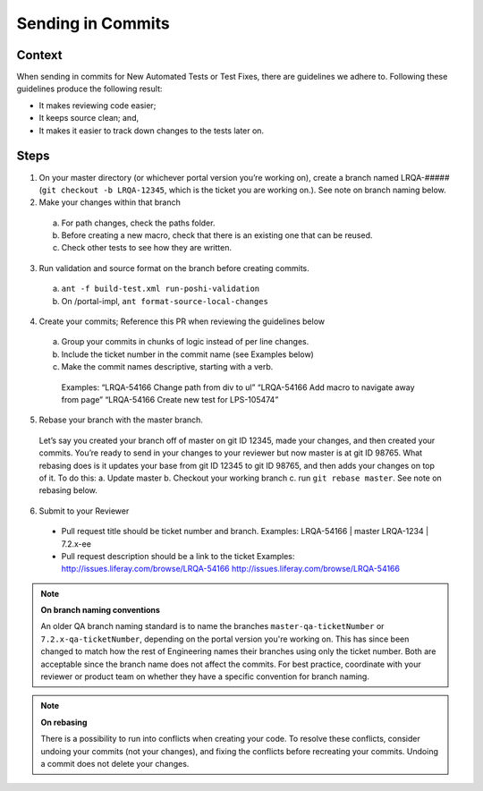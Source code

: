 ==================
Sending in Commits
==================

Context
-------

When sending in commits for New Automated Tests or Test Fixes, there are guidelines we adhere to. Following these guidelines produce the following result:

* It makes reviewing code easier;
* It keeps source clean; and,
* It makes it easier to track down changes to the tests later on.

Steps
-----

1. On your master directory (or whichever portal version you’re working on), create a branch named LRQA-##### (``git checkout -b LRQA-12345``, which is the ticket you are working on.). See note on branch naming below.
2. Make your changes within that branch
  a. For path changes, check the paths folder.
  b. Before creating a new macro, check that there is an existing one that can be reused.
  c. Check other tests to see how they are  written.
3. Run validation and source format on the branch before creating commits.
  a. ``ant -f build-test.xml run-poshi-validation``
  b. On /portal-impl, ``ant format-source-local-changes``
4. Create your commits; Reference this PR when reviewing the guidelines below
  a. Group your commits in chunks of logic instead of per line changes. 
  b. Include the ticket number in the commit name (see Examples below)
  c. Make the commit names descriptive, starting with a verb. 
    Examples:
    “LRQA-54166 Change path from div to ul”
    “LRQA-54166 Add macro to navigate away from page”
    “LRQA-54166 Create new test for LPS-105474”
5. Rebase your branch with the master branch.
  Let’s say you created your branch off of master on git ID 12345, made your changes, and then created your commits. You’re ready to send in your changes to your reviewer but now master is at git ID 98765. What rebasing does is it updates your base from git ID 12345 to git ID 98765, and then adds your changes on top of it. To do this:
  a. Update master
  b. Checkout your working  branch
  c. run ``git rebase master``. See note on rebasing below.
6. Submit to your Reviewer
  * Pull request title should be ticket number and branch. 
    Examples:
    LRQA-54166 | master
    LRQA-1234 | 7.2.x-ee
  * Pull request description should be a link to the ticket
    Examples:
    http://issues.liferay.com/browse/LRQA-54166
    http://issues.liferay.com/browse/LRQA-54166

.. note::
  **On branch naming conventions**
  
  An older QA branch naming standard is to name the branches ``master-qa-ticketNumber`` or ``7.2.x-qa-ticketNumber``, depending on the portal version you're working on. This has since been changed to match how the rest of Engineering names their branches using only the ticket number. Both are acceptable since the branch name does not affect the commits. For best practice, coordinate with your reviewer or product team on whether they have a specific convention for branch naming.
  
.. note::
  **On rebasing**
  
  There is a possibility to run into conflicts when creating your code. To resolve these conflicts, consider undoing your commits (not your changes), and fixing the conflicts before recreating your commits. Undoing a commit does not delete your changes.

